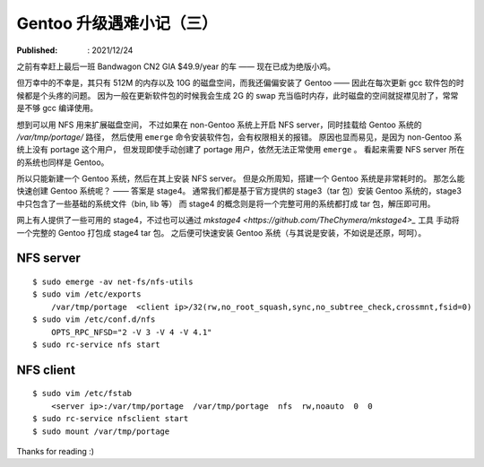 Gentoo 升级遇难小记（三）
=========================

:Published: : 2021/12/24

.. meta::
    :description: Gentoo 更新 gcc 软件包的时候磁盘空间不足的问题。

之前有幸赶上最后一班 Bandwagon CN2 GIA $49.9/year 的车 —— 现在已成为绝版小鸡。

但万幸中的不幸是，其只有 512M 的内存以及 10G 的磁盘空间，而我还偏偏安装了 Gentoo ——
因此在每次更新 gcc 软件包的时候都是个头疼的问题。
因为一般在更新软件包的时候我会生成 2G 的 swap 充当临时内存，此时磁盘的空间就捉襟见肘了，常常是不够 gcc 编译使用。

想到可以用 NFS 用来扩展磁盘空间，
不过如果在 non-Gentoo 系统上开启 NFS server，同时挂载给 Gentoo 系统的 */var/tmp/portage/* 路径，
然后使用 ``emerge`` 命令安装软件包，会有权限相关的报错。
原因也显而易见，是因为 non-Gentoo 系统上没有 portage 这个用户，
但发现即使手动创建了 portage 用户，依然无法正常使用 ``emerge`` 。
看起来需要 NFS server 所在的系统也同样是 Gentoo。

所以只能新建一个 Gentoo 系统，然后在其上安装 NFS server。
但是众所周知，搭建一个 Gentoo 系统是非常耗时的。
那怎么能快速创建 Gentoo 系统呢？ —— 答案是 stage4。
通常我们都是基于官方提供的 stage3（tar 包）安装 Gentoo 系统的，stage3 中只包含了一些基础的系统文件（bin, lib 等）
而 stage4 的概念则是将一个完整可用的系统都打成 tar 包，解压即可用。

网上有人提供了一些可用的 stage4，不过也可以通过 `mkstage4 <https://github.com/TheChymera/mkstage4>_` 工具
手动将一个完整的 Gentoo 打包成 stage4 tar 包。
之后便可快速安装 Gentoo 系统（与其说是安装，不如说是还原，呵呵）。

NFS server
----------

::

    $ sudo emerge -av net-fs/nfs-utils
    $ sudo vim /etc/exports
        /var/tmp/portage  <client ip>/32(rw,no_root_squash,sync,no_subtree_check,crossmnt,fsid=0)
    $ sudo vim /etc/conf.d/nfs
        OPTS_RPC_NFSD="2 -V 3 -V 4 -V 4.1"
    $ sudo rc-service nfs start

NFS client
----------

::

    $ sudo vim /etc/fstab
        <server ip>:/var/tmp/portage  /var/tmp/portage  nfs  rw,noauto  0  0
    $ sudo rc-service nfsclient start
    $ sudo mount /var/tmp/portage

Thanks for reading :)

